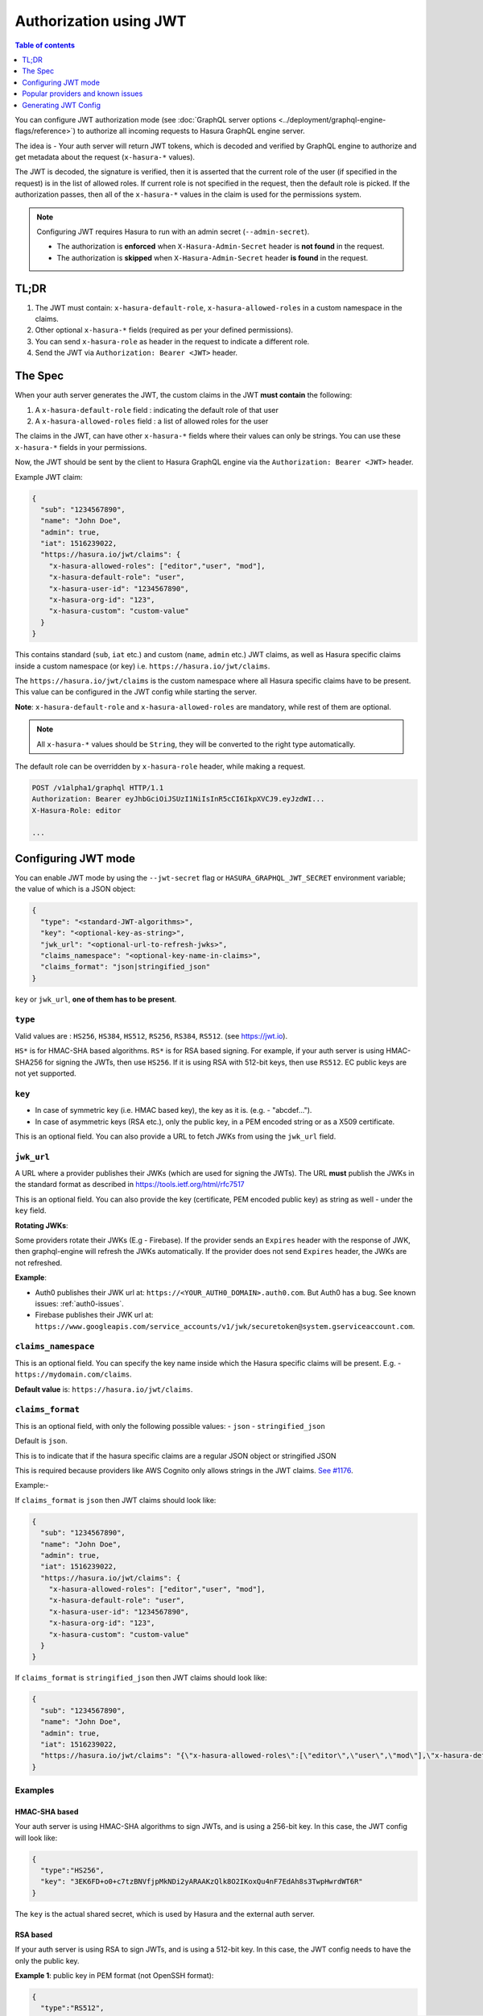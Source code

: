 Authorization using JWT
=======================

.. contents:: Table of contents
  :backlinks: none
  :depth: 1
  :local:

You can configure JWT authorization mode (see :doc:`GraphQL server options
<../deployment/graphql-engine-flags/reference>`) to authorize all incoming
requests to Hasura GraphQL engine server.

The idea is - Your auth server will return JWT tokens, which is decoded and
verified by GraphQL engine to authorize and get metadata about the request
(``x-hasura-*`` values).


.. thumbnail:: ../../../img/graphql/manual/auth/jwt-auth.png

The JWT is decoded, the signature is verified, then it is asserted that the
current role of the user (if specified in the request) is in the list of allowed roles.
If current role is not specified in the request, then the default role is picked.
If the authorization passes, then all of the ``x-hasura-*`` values in the claim
is used for the permissions system.

.. note::
   Configuring JWT requires Hasura to run with an admin secret (``--admin-secret``).

   - The authorization is **enforced** when ``X-Hasura-Admin-Secret`` header is
     **not found** in the request.
   - The authorization is **skipped** when ``X-Hasura-Admin-Secret`` header **is
     found** in the request.

..   :doc:`Read more<config>`.


TL;DR
-----
1. The JWT must contain: ``x-hasura-default-role``, ``x-hasura-allowed-roles``
   in a custom namespace in the claims.
2. Other optional ``x-hasura-*`` fields (required as per your defined
   permissions).
3. You can send ``x-hasura-role`` as header in the request to indicate a
   different role.
4. Send the JWT via ``Authorization: Bearer <JWT>`` header.


The Spec
--------
When your auth server generates the JWT, the custom claims in the JWT **must contain**
the following:

1. A ``x-hasura-default-role`` field : indicating the default role of that user
2. A ``x-hasura-allowed-roles`` field : a list of allowed roles for the user

The claims in the JWT, can have other ``x-hasura-*`` fields where their values
can only be strings. You can use these ``x-hasura-*`` fields in your
permissions.

Now, the JWT should be sent by the client to Hasura GraphQL engine via the
``Authorization: Bearer <JWT>`` header.

Example JWT claim:

.. code-block:: json

  {
    "sub": "1234567890",
    "name": "John Doe",
    "admin": true,
    "iat": 1516239022,
    "https://hasura.io/jwt/claims": {
      "x-hasura-allowed-roles": ["editor","user", "mod"],
      "x-hasura-default-role": "user",
      "x-hasura-user-id": "1234567890",
      "x-hasura-org-id": "123",
      "x-hasura-custom": "custom-value"
    }
  }

This contains standard (``sub``, ``iat`` etc.) and custom (``name``, ``admin``
etc.) JWT claims, as well as Hasura specific claims inside a custom namespace
(or key) i.e. ``https://hasura.io/jwt/claims``.

The ``https://hasura.io/jwt/claims`` is the custom namespace where all Hasura
specific claims have to be present. This value can be configured in the JWT
config while starting the server.

**Note**: ``x-hasura-default-role`` and ``x-hasura-allowed-roles`` are
mandatory, while rest of them are optional.

.. note::

   All ``x-hasura-*`` values should be ``String``, they will be converted to the
   right type automatically.

The default role can be overridden by ``x-hasura-role`` header, while making a
request.

.. code-block:: http

   POST /v1alpha1/graphql HTTP/1.1
   Authorization: Bearer eyJhbGciOiJSUzI1NiIsInR5cCI6IkpXVCJ9.eyJzdWI...
   X-Hasura-Role: editor

   ...


Configuring JWT mode
--------------------

You can enable JWT mode by using the ``--jwt-secret`` flag or
``HASURA_GRAPHQL_JWT_SECRET`` environment variable; the value of which is a
JSON object:

.. code-block:: json

   {
     "type": "<standard-JWT-algorithms>",
     "key": "<optional-key-as-string>",
     "jwk_url": "<optional-url-to-refresh-jwks>",
     "claims_namespace": "<optional-key-name-in-claims>",
     "claims_format": "json|stringified_json"
   }

``key`` or ``jwk_url``, **one of them has to be present**.

``type``
^^^^^^^^
Valid values are : ``HS256``, ``HS384``, ``HS512``, ``RS256``,
``RS384``, ``RS512``. (see https://jwt.io).

``HS*`` is for HMAC-SHA based algorithms. ``RS*`` is for RSA based signing. For
example, if your auth server is using HMAC-SHA256 for signing the JWTs, then
use ``HS256``. If it is using RSA with 512-bit keys, then use ``RS512``. EC
public keys are not yet supported.

``key``
^^^^^^^
- In case of symmetric key (i.e. HMAC based key), the key as it is. (e.g. -
  "abcdef...").
- In case of asymmetric keys (RSA etc.), only the public key, in a PEM encoded
  string or as a X509 certificate.

This is an optional field. You can also provide a URL to fetch JWKs from using
the ``jwk_url`` field.

``jwk_url``
^^^^^^^^^^^
A URL where a provider publishes their JWKs (which are used for signing the
JWTs). The URL **must** publish the JWKs in the standard format as described in
https://tools.ietf.org/html/rfc7517

This is an optional field. You can also provide the key (certificate, PEM
encoded public key) as string as well - under the ``key`` field.

**Rotating JWKs**:

Some providers rotate their JWKs (E.g - Firebase). If the provider sends an
``Expires`` header with the response of JWK, then graphql-engine will refresh
the JWKs automatically. If the provider does not send ``Expires`` header, the
JWKs are not refreshed.

**Example**:

- Auth0 publishes their JWK url at: ``https://<YOUR_AUTH0_DOMAIN>.auth0.com``.
  But Auth0 has a bug. See known issues: :ref:`auth0-issues`.
- Firebase publishes their JWK url at:
  ``https://www.googleapis.com/service_accounts/v1/jwk/securetoken@system.gserviceaccount.com``.

``claims_namespace``
^^^^^^^^^^^^^^^^^^^^
This is an optional field. You can specify the key name
inside which the Hasura specific claims will be present. E.g. - ``https://mydomain.com/claims``.

**Default value** is: ``https://hasura.io/jwt/claims``.


``claims_format``
^^^^^^^^^^^^^^^^^
This is an optional field, with only the following possible values:
- ``json``
- ``stringified_json``

Default is ``json``.

This is to indicate that if the hasura specific claims are a regular JSON object
or stringified JSON

This is required because providers like AWS Cognito only allows strings in the
JWT claims. `See #1176 <https://github.com/hasura/graphql-engine/issues/1176>`_.

Example:-

If ``claims_format`` is ``json`` then JWT claims should look like:

.. code-block:: json

  {
    "sub": "1234567890",
    "name": "John Doe",
    "admin": true,
    "iat": 1516239022,
    "https://hasura.io/jwt/claims": {
      "x-hasura-allowed-roles": ["editor","user", "mod"],
      "x-hasura-default-role": "user",
      "x-hasura-user-id": "1234567890",
      "x-hasura-org-id": "123",
      "x-hasura-custom": "custom-value"
    }
  }


If ``claims_format`` is ``stringified_json`` then JWT claims should look like:

.. code-block:: json

  {
    "sub": "1234567890",
    "name": "John Doe",
    "admin": true,
    "iat": 1516239022,
    "https://hasura.io/jwt/claims": "{\"x-hasura-allowed-roles\":[\"editor\",\"user\",\"mod\"],\"x-hasura-default-role\":\"user\",\"x-hasura-user-id\":\"1234567890\",\"x-hasura-org-id\":\"123\",\"x-hasura-custom\":\"custom-value\"}"
  }


Examples
^^^^^^^^

HMAC-SHA based
++++++++++++++
Your auth server is using HMAC-SHA algorithms to sign JWTs, and is using a
256-bit key. In this case, the JWT config will look like:

.. code-block:: json

   {
     "type":"HS256",
     "key": "3EK6FD+o0+c7tzBNVfjpMkNDi2yARAAKzQlk8O2IKoxQu4nF7EdAh8s3TwpHwrdWT6R"
   }

The ``key`` is the actual shared secret, which is used by Hasura and the external auth server.

RSA based
+++++++++
If your auth server is using RSA to sign JWTs, and is using a 512-bit key. In this case,
the JWT config needs to have the only the public key.

**Example 1**: public key in PEM format (not OpenSSH format):

.. code-block:: json

    {
      "type":"RS512",
      "key": "-----BEGIN PUBLIC KEY-----\nMIGfMA0GCSqGSIb3DQEBAQUAA4GNADCBiQKBgQDdlatRjRjogo3WojgGHFHYLugd\nUWAY9iR3fy4arWNA1KoS8kVw33cJibXr8bvwUAUparCwlvdbH6dvEOfou0/gCFQs\nHUfQrSDv+MuSUMAe8jzKE4qW+jK+xQU9a03GUnKHkkle+Q0pX/g6jXZ7r1/xAK5D\no2kQ+X5xK9cipRgEKwIDAQAB\n-----END PUBLIC KEY-----\n"
    }

**Example 2**: public key as X509 certificate:

.. code-block:: json

    {
      "type":"RS512",
      "key": "-----BEGIN CERTIFICATE-----\nMIIDHDCCAgSgAwIBAgIINw9gva8BPPIwDQYJKoZIhvcNAQEFBQAwMTEvMC0GA1UE\nAxMmc2VjdXJldG9rZW4uc3lzdGVtLmdzZXJ2aWNlYWNjb3VudC5jb20wHhcNMTgQt7dIsMTIU9k1SUrFviZOGnmHWtIAw\nmtYBcM9I0f9/ka45JIRp5Y1NKpAMFSShs7Wv0m1JS1kXQHdJsPSmjmDKcwnBe3R/\nTU3foRRywR/3AJRM15FNjTqvUm7TeaW16LkkRoECAwEAAaM4MDYwDAYDVR0TAQH/\nBAIwADAOBgNVHQ8BAf8EBAMCB4AwFgYDVR0lAQH/BAwwCgYIKwYBBQUHAwIwDQYJ\nKoZIhvcNAQEFBQADggEBADfY2DEmc2gb8/pqMNWHYq/nTYfJPpK4VA9A0lFTNeoq\nzmnbGwhKj24X+Nw8trsvkrKxHvCI1alDgBaCyzjGGvgOrh8X0wLtymp1yj6PWwee\nR2ZPdUaB62TCzO0iRv7W6o39ey+mU/FyYRtxF0ecxG2a0KNsIyFkciXUAeC5UVDo\nBNp678/SDDx9Ltuxc6h56a/hpBGf9Yzhr0RvYy3DmjBs6eopiGFmjnOKNxQrZ5t2\n339JWR+yiGEAtoHqk/fINMf1An6Rung1xYowrm4guhCIVi5unAvQ89fq0I6mzPg6\nLhTpeP0o+mVYrBmtYVpDpv0e71cfYowSJCCkod/9YbY=\n-----END CERTIFICATE-----"
    }

**Example 3**: public key published as JWKs:

.. code-block:: json

    {
      "type":"RS512",
      "jwk_url": "https://www.googleapis.com/service_accounts/v1/jwk/securetoken@system.gserviceaccount.com"
    }


Running with JWT
^^^^^^^^^^^^^^^^
Using the flag:

.. code-block:: shell

  $ docker run -p 8080:8080 \
      hasura/graphql-engine:latest \
      graphql-engine \
      --database-url postgres://username:password@hostname:port/dbname \
      serve \
      --admin-secret myadminsecretkey \
      --jwt-secret '{"type":"HS256", "key": "3EK6FD+o0+c7tzBNVfjpMkNDi2yARAAKzQlk8O2IKoxQu4nF7EdAh8s3TwpHwrdWT6R"}'

Using env vars:

.. code-block:: shell

  $ docker run -p 8080:8080 \
      -e HASURA_GRAPHQL_ADMIN_SECRET="myadminsecretkey" \
      -e HASURA_GRAPHQL_JWT_SECRET='{"type":"RS512", "key": "-----BEGIN PUBLIC KEY-----\nMIGfMA0GCSqGSIb3DQEBAQUAA4GNADCBiQKBgQDdlatRjRjogo3WojgGHFHYLugd\nUWAY9iR3fy4arWNA1KoS8kVw33cJibXr8bvwUAUparCwlvdbH6dvEOfou0/gCFQs\nHUfQrSDv+MuSUMAe8jzKE4qW+jK+xQU9a03GUnKHkkle+Q0pX/g6jXZ7r1/xAK5D\no2kQ+X5xK9cipRgEKwIDAQAB\n-----END PUBLIC KEY-----\n"}' \
      hasura/graphql-engine:latest \
      graphql-engine \
      --database-url postgres://username:password@hostname:port/dbname \
      serve


Popular providers and known issues
----------------------------------

Firebase
^^^^^^^^
This page of Firebase `docs <https://firebase.google.com/docs/auth/admin/verify-id-tokens#verify_id_tokens_using_a_third-party_jwt_library>`__
mentions that JWKs are published under:

https://www.googleapis.com/robot/v1/metadata/x509/securetoken@system.gserviceaccount.com .

But that is a non-standard format. Firebase also publishes the same certificates
as proper JWK format under:

https://www.googleapis.com/service_accounts/v1/jwk/securetoken@system.gserviceaccount.com .

If you are using Firebase and Hasura, use this config:

.. code-block:: json

    {
      "type":"RS512",
      "jwk_url": "https://www.googleapis.com/service_accounts/v1/jwk/securetoken@system.gserviceaccount.com"
    }


.. _auth0-issues:

Auth0
^^^^^

Refer the :doc:`Auth0 JWT Integration guide <../guides/integrations/auth0-jwt>` for a full integration guide
with Auth0

Auth0 publishes their JWK under:

``https://<your-auth0-domain>.auth0.com/.well-known/jwks.json``

But they have a `bug where the certificate thumbprint does not match
<https://community.auth0.com/t/certificate-thumbprint-is-longer-than-20-bytes/7794/3>`__.
Hence, currently this URL does not work with Hasura.

Current workaround is - download the X590 certificate from:

``https://<your-auth0-domain>.auth0.com/pem``

And use it in the ``key`` field:

.. code-block:: json

        {
          "type":"RS512",
          "key": "-----BEGIN CERTIFICATE-----
    MIIDDTCAfWgAwIBAgIJhNlZ11IDrxbMA0GCSqSIb3DQEBCwUAMCQxIjAgBgNV
    BAMTGXlc3QtaGdlLWp3C5ldS5hdXRoMC5jb20HhcNMTgwNzMwMTM1MjM1WhcN
    MzIwND3MTM1MjM1WjAkSIwIAYDVQQDExl0ZXNLWhnZS1qd3QuZXUuYXV0aDAu
    Y29tMIBIjANBgkqhkiGw0BAQEFAAOCAQ8AMIICgKCAQEA13CivdSkNzRnOnR5
    ZNiReD+AgbL7BWjRiw3RwjxRp5PYzvAGuj94yR6LRh3QybYtsMFbSg5J7fNq6
    Ld6yMpMrUu8CBOnYY456b/2jlf+Vp8vEQuKvPOOw8Ev6x7X3blcuXCELSwyL3
    AGHq9OP2RV6V6CIE863zzuYH5HDLzU35oMZqogJVRJM0+6besH6TnSTNiA7xi
    BAqFaiRNQRVi1CAUa0bkN1XRp4AFy7d63VldOsM+8QnCNHySdDr1XevVuq6DK
    LQyGexFy4niALgHV0Q7A+xP1c2G6rJomZmn4j1avnlBpU87E58JMrRHOCj+5m
    Xj22/QDAQABo0IwQDAPgNVHRMBAf8EBTADAQHMB0GA1UdDgQWBBT6FvNkuUgu
    tk3OYQi4lo5aOgwazAOgNVHQ8BAf8EBAMCAoQDQYJKoZIhvcNAQELBQADggEB
    ADCLj+L22pEKyqaIUlhUJh7DAiDSLafy0fw56CntzPhqiZVVRlhxeAKidkCLV
    r9IEbRuxUoXiQSezPqM//9xHegMp0f2VauVCFg7EpUanYwvqFqjy9LWgH+SBz
    4uroLSZ5g1EPsHtlArLChA90caTX4e7Z7Xlu8G2kHRJB5nC7ycdbMUvEWBMeI
    tn/pcbmZ3/vlgj4UTEnURe2UPmSJpxmPwXqBcvwdKHRMgFXhZxojWCi0z4ftf
    f8t8UJIcbEblnkYe7wzYy8tOXoMMHqGSisCdkp/866029rJsKbwd8rVIyKNC5
    frGYaw+0cxO6/WvSir0eA=
    -----END CERTIFICATE-----
    "
        }

Generating JWT Config
---------------------

The JWT Config to be used in env ``HASURA_GRAPHQL_JWT_SECRET`` or ``--jwt-secret`` flag can be generated using:
https://hasura.io/jwt-config.

**Currently the UI supports generating config for Auth0 and Firebase**.

The config generated from this page can be directly pasted in yaml files and command line arguments as it takes
care of escaping new lines.

.. thumbnail:: ../../../img/graphql/manual/auth/jwt-config-generated.png
   :width: 75%

**See:**

- :doc:`Auth JWT examples <jwt-examples>`
